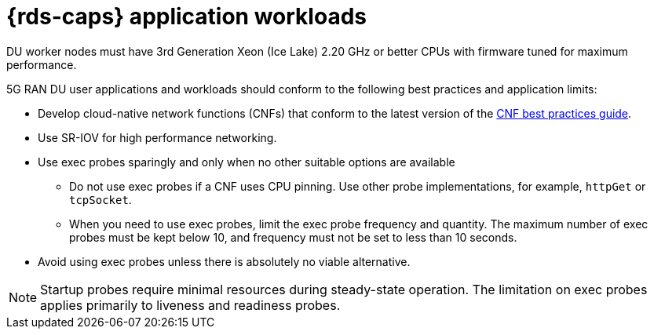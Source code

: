 // Module included in the following assemblies:
//
// * telco_ref_design_specs/ran/telco-ran-du-overview.adoc

:_mod-docs-content-type: REFERENCE
[id="telco-du-workloads_{context}"]
= {rds-caps} application workloads

DU worker nodes must have 3rd Generation Xeon (Ice Lake) 2.20 GHz or better CPUs with firmware tuned for maximum performance.

5G RAN DU user applications and workloads should conform to the following best practices and application limits:

* Develop cloud-native network functions (CNFs) that conform to the latest version of the link:https://test-network-function.github.io/cnf-best-practices-guide/[CNF best practices guide].

* Use SR-IOV for high performance networking.

* Use exec probes sparingly and only when no other suitable options are available

** Do not use exec probes if a CNF uses CPU pinning.
Use other probe implementations, for example, `httpGet` or `tcpSocket`.

** When you need to use exec probes, limit the exec probe frequency and quantity.
The maximum number of exec probes must be kept below 10, and frequency must not be set to less than 10 seconds.

* Avoid using exec probes unless there is absolutely no viable alternative. 

[NOTE]
====
Startup probes require minimal resources during steady-state operation.
The limitation on exec probes applies primarily to liveness and readiness probes.
====
